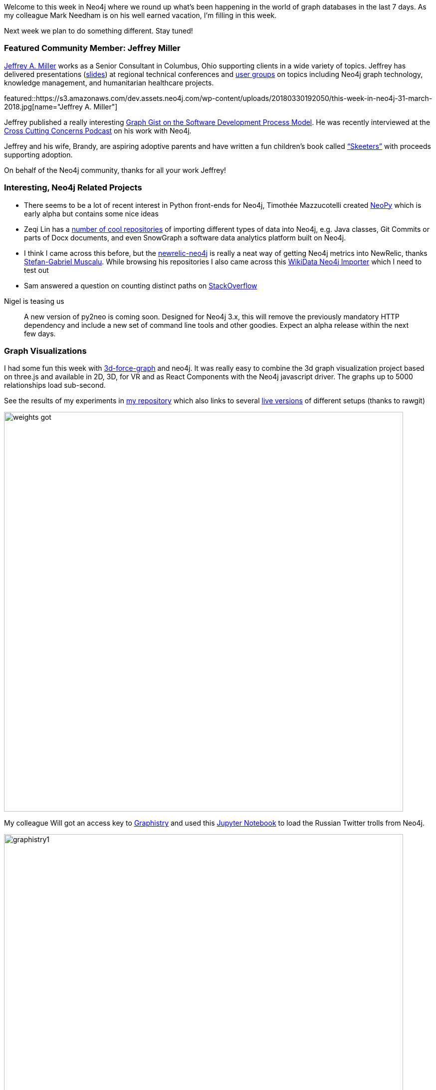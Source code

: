 :linkattrs:
:type: "web"

////
[Keywords/Tags:]
<insert-tags-here>


[Meta Description:]
Discover what's new in the Neo4j community for the week of 30 March 2018, including projects around <insert-topics-here>

[Primary Image File Name:]
this-week-neo4j-31-march-2018.jpg

[Primary Image Alt Text:]
Explore everything that's happening in the Neo4j community for the week of 31 March 2018

[Headline:]
This Week in Neo4j – 31 March 2018

[Body copy:]
////

Welcome to this week in Neo4j where we round up what's been happening in the world of graph databases in the last 7 days.
As my colleague Mark Needham is on his well earned vacation, I'm filling in this week.

Next week we plan to do something different. Stay tuned!

[[featured-community-member]]
=== Featured Community Member: Jeffrey Miller

https://twitter.com/xagronaut[Jeffrey A. Miller^] works as a Senior Consultant in Columbus, Ohio supporting clients in a wide variety of topics. 
Jeffrey has delivered presentations (https://github.com/xagronaut/neo4j-slides[slides^]) at regional technical conferences and http://www.cojug.org/frontPage/2018-02-13-lunch-Neo4j-249/[user groups^] on topics including Neo4j graph technology, knowledge management, and humanitarian healthcare projects.

featured::https://s3.amazonaws.com/dev.assets.neo4j.com/wp-content/uploads/20180330192050/this-week-in-neo4j-31-march-2018.jpg[name="Jeffrey A. Miller"]


Jeffrey published a really interesting https://neo4j.com/graphgist/software-development-process-model[Graph Gist on the Software Development Process Model^].
He was recently interviewed at the https://crosscuttingconcerns.com/Podcast-074-Jeffrey-Miller-Neo4j[Cross Cutting Concerns Podcast^] on his work with Neo4j.


Jeffrey and his wife, Brandy, are aspiring adoptive parents and have written a fun children’s book called http://skeeterbooks.com/[“Skeeters”^] with proceeds supporting adoption.

On behalf of the Neo4j community, thanks for all your work Jeffrey!

////
++++
<div style="float:right; padding: 2px	">
<img src="https://s3.amazonaws.com/dev.assets.neo4j.com/wp-content/uploads/20180316032200/download-4.png" width="200px" />
</div>
++++
////

=== Interesting, Neo4j Related Projects

* There seems to be a lot of recent interest in Python front-ends for Neo4j, Timothée Mazzucotelli created https://github.com/Pawamoy/neopy[NeoPy] which is early alpha but contains some nice ideas
* Zeqi Lin has a https://github.com/linzeqipku[number of cool repositories^] of importing different types of data into Neo4j, e.g. Java classes, Git Commits or parts of Docx documents, and even SnowGraph a software data analytics platform built on Neo4j.
// * https://twitter.com/tomasperezv[Tomás Pérez^] created a [Neo4j workshop^] based on your own LinkedIn data, which is really cool.
* I think I came across this before, but the https://github.com/legraphista/newrelic-neo4j[newrelic-neo4j^] is really a neat way of getting Neo4j metrics into NewRelic, thanks https://twitter.com/legraphista[Ștefan-Gabriel Muscalu^]. While browsing his repositories I also came across this https://github.com/findie/wikidata-neo4j-importer[WikiData Neo4j Importer^] which I need to test out
* Sam answered a question on counting distinct paths on https://stackoverflow.com/questions/49501213/counting-distinct-undirected-paths-in-cypher[StackOverflow^]

.Nigel is teasing us
____
A new version of py2neo is coming soon. Designed for Neo4j 3.x, this will remove the previously mandatory HTTP dependency and include a new set of command line tools and other goodies. Expect an alpha release within the next few days.
____

=== Graph Visualizations

I had some fun this week with https://github.com/jexp/neo4j-3d-force-graph[3d-force-graph^] and neo4j. It was really easy to combine the 3d graph visualization project based on three.js and available in 2D, 3D, for VR and as React Components with the Neo4j javascript driver. The graphs up to 5000 relationships load sub-second. 

See the results of my experiments in https://github.com/jexp/neo4j-3d-force-graph[my repository^] which also links to several https://rawgit.com/jexp/neo4j-3d-force-graph/master/index.html[live versions^] of different setups (thanks to rawgit)

// tweet::979564536888942593[type={type}]
image::https://raw.githubusercontent.com/jexp/neo4j-3d-force-graph/master/weights-got.jpg[width=800]

My colleague Will got an access key to https://twitter.com/graphistry[Graphistry^] and used this https://github.com/johnymontana/pygraphistry/blob/neo4j-example/demos/Neo4jTwitter.ipynb[Jupyter Notebook^] to load the Russian Twitter trolls from Neo4j.

image::https://github.com/johnymontana/pygraphistry/raw/4533989c0033d50c86894a485fa390877017b962/demos/img/graphistry1.png[width=800]

I also came across another https://github.com/corwur/cytoscapeneo4j[Cytoscape plugin for Neo4j^], which looks quite useful.

https://twitter.com/bluejoe2008[Zhihong SHEN^] created a https://github.com/bluejoe2008/grapheco-browser-src[Data Visualizer^] for larger Neo4j graphs using vis.js, you can see an https://bluejoe2008.github.io/gebrowser/examples/example1.html[online demo here^]

=== Desktop & GraphQL

This weeks update of Neo4j Desktop has seen the addition of the neo4j-graphql extension that our team has been working on for a while. 

There will be more detail around it from Will next week but I wanted to share a sneak preview for all of you that want to have some fun with https://neo4j.com/developer/graphql[GraphQL & Neo4j^] over the weekend.


youtube::J-J90uwugb4[type={type}]


=== Next Week

What’s happening next two weeks in the world of graph databases?

[options="header"]
|=========================================================
|Date |Title | Group | Speaker 

| April 3rd | https://www.meetup.com/graphdb-Lyon/events/249115536/[Importer massivement dans une base graphe !^]| GraphDB Lyon | Gabriel Pillet
| April 5th | https://www.meetup.com/graphdb-belgium/events/248475612/[GraphTour Afterglow: Lightning Talks^] | GraphDB Brussels | Tom Michiels, Dirk Vermeylen, Ignaz Wanders, Surya Gupta
| April 9-10th | https://training.xebia.com/data-engineering/neo4j-masterclass[Training - Neo4j Masterclass - Amsterdam^] | GoDataDriven | Ron van Weverwijk
| April 10th | https://www.eventbrite.com/e/billets-atelier-les-basiques-neo4j-paris-41315260055[Training - Atelier - Les basiques Neo4j - Paris^] | Paris | Benoit Simard
| April 10th | https://www.eventbrite.com/e/the-night-before-the-graphs-tickets-44506717791[Meetup - The Night Before the Graphs - Milan^] | Milan | Michele Launi, Matteo Cimini, Roberto Franchini, Omar Rampado, Alberto De Lazzari
| April 11th | https://neo4j.com/graphtour/[Conference - Neo4j GraphTour - Milan^] | Milan | several
| April 12th | https://www.eventbrite.com/e/workshop-graph-data-modelling-with-neo4j-milan-tickets-41450777391[Training Data Modeling^] | Milan | Lorenzo Speranzoni, Fabio Lamanna
| April 12th | https://www.eventbrite.com/e/graphtour-washington-dc-tickets-43101288113[Neo4j GraphTour USA #1^] | Arlington, VA | several
| April 12th | https://www.meetup.com/graphdb-munich/events/248770553/[Meetup: Paradise Papers^] | Munich | Stefan Armbruster
| April 13th | https://www.eventbrite.com/e/workshop-graph-data-modelling-with-neo4j-amsterdam-tickets-41277079857[Training Graph Data Modeling^] | Amsterdam | Kees Vegter
| April 29th | https://pydata.org/london2018/schedule/presentation/17/[Searching for Shady Patterns^] | PyData London | Adam Hill
|=========================================================


=== Tweet of the Week

// easter tweet

My favourite tweet this week was our own Easter Bunny

tweet::979546056974323712[type={type}]

Don't forget to RT if you liked it too. 

That’s all for this week. Have a great weekend!
And Happy Easter or Passover, if you celebrate it.

Cheers, Michael
